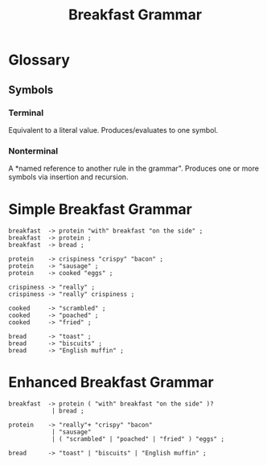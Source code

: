 # -*- mode: org -*-
#+TITLE: Breakfast Grammar

* Glossary
** Symbols
*** Terminal
Equivalent to a literal value. Produces/evaluates to one symbol.
*** Nonterminal
A *named reference to another rule in the grammar". Produces one or more symbols via insertion and recursion.

* Simple Breakfast Grammar

#+begin_src bnf
breakfast  -> protein "with" breakfast "on the side" ;
breakfast  -> protein ;
breakfast  -> bread ;

protein    -> crispiness "crispy" "bacon" ;
protein    -> "sausage" ;
protein    -> cooked "eggs" ;

crispiness -> "really" ;
crispiness -> "really" crispiness ;

cooked     -> "scrambled" ;
cooked     -> "poached" ;
cooked     -> "fried" ;

bread      -> "toast" ;
bread      -> "biscuits" ;
bread      -> "English muffin" ;
#+end_src

* Enhanced Breakfast Grammar

#+begin_src bnf
breakfast  -> protein ( "with" breakfast "on the side" )?
            | bread ;

protein    -> "really"+ "crispy" "bacon"
            | "sausage"
            | ( "scrambled" | "poached" | "fried" ) "eggs" ;

bread      -> "toast" | "biscuits" | "English muffin" ;
#+end_src
